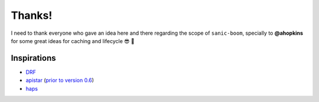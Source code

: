 .. _thanks:

=======
Thanks!
=======

I need to thank everyone who gave an idea here and there regarding the scope of ``sanic-boom``, specially to **@ahopkins** for some great ideas for caching and lifecycle 😎 🍻

Inspirations
~~~~~~~~~~~~

- `DRF <https://www.django-rest-framework.org/>`_
- `apistar <https://github.com/encode/apistar>`_ (`prior to version 0.6 <https://github.com/encode/apistar/pull/624>`_)
- `haps <https://github.com/ekiro/haps>`_
